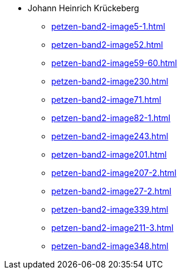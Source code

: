 * Johann Heinrich Krückeberg 
** xref:petzen-band2-image5-1.adoc[]
** xref:petzen-band2-image52.adoc[]
** xref:petzen-band2-image59-60.adoc[]
** xref:petzen-band2-image230.adoc[]
** xref:petzen-band2-image71.adoc[]
** xref:petzen-band2-image82-1.adoc[]
** xref:petzen-band2-image243.adoc[]
** xref:petzen-band2-image201.adoc[]
** xref:petzen-band2-image207-2.adoc[]
** xref:petzen-band2-image27-2.adoc[]
** xref:petzen-band2-image339.adoc[]
** xref:petzen-band2-image211-3.adoc[]
** xref:petzen-band2-image348.adoc[]
